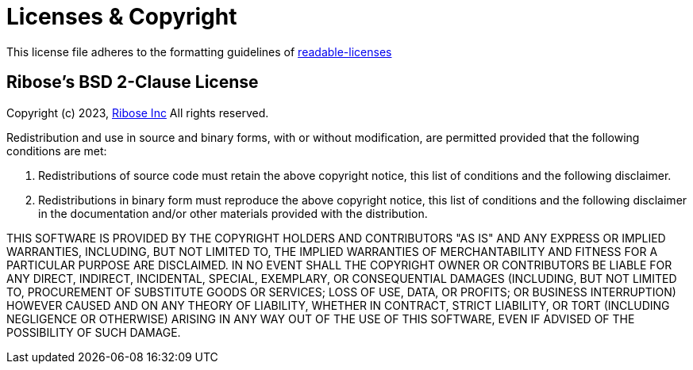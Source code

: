 Licenses & Copyright
====================

This license file adheres to the formatting guidelines of
https://github.com/nevir/readable-licenses[readable-licenses]


Ribose's BSD 2-Clause License
-----------------------------

Copyright (c) 2023, https://www.ribose.com[Ribose Inc]
All rights reserved.

Redistribution and use in source and binary forms, with or without modification,
are permitted provided that the following conditions are met:

1.  Redistributions of source code must retain the above copyright notice,
    this list of conditions and the following disclaimer.

2.  Redistributions in binary form must reproduce the above copyright notice,
    this list of conditions and the following disclaimer in the documentation
    and/or other materials provided with the distribution.

THIS SOFTWARE IS PROVIDED BY THE COPYRIGHT HOLDERS AND CONTRIBUTORS "AS IS" AND
ANY EXPRESS OR IMPLIED WARRANTIES, INCLUDING, BUT NOT LIMITED TO, THE IMPLIED
WARRANTIES OF MERCHANTABILITY AND FITNESS FOR A PARTICULAR PURPOSE ARE
DISCLAIMED. IN NO EVENT SHALL THE COPYRIGHT OWNER OR CONTRIBUTORS BE LIABLE
FOR ANY DIRECT, INDIRECT, INCIDENTAL, SPECIAL, EXEMPLARY, OR CONSEQUENTIAL
DAMAGES (INCLUDING, BUT NOT LIMITED TO, PROCUREMENT OF SUBSTITUTE GOODS OR
SERVICES; LOSS OF USE, DATA, OR PROFITS; OR BUSINESS INTERRUPTION) HOWEVER
CAUSED AND ON ANY THEORY OF LIABILITY, WHETHER IN CONTRACT, STRICT LIABILITY,
OR TORT (INCLUDING NEGLIGENCE OR OTHERWISE) ARISING IN ANY WAY OUT OF THE USE OF
THIS SOFTWARE, EVEN IF ADVISED OF THE POSSIBILITY OF SUCH DAMAGE.